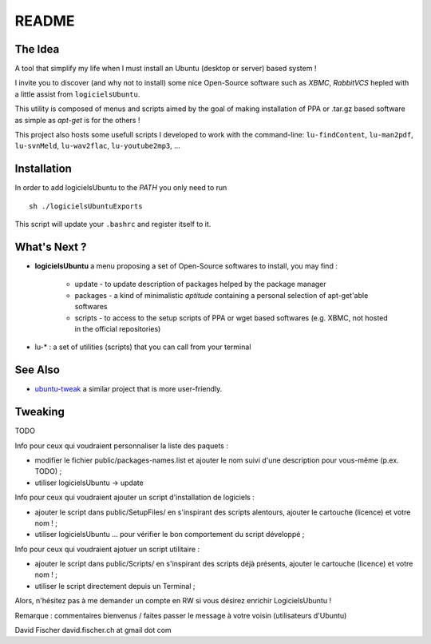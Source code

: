 README
======

The Idea
--------

A tool that simplify my life when I must install an Ubuntu (desktop or server) based system !

I invite you to discover (and why not to install) some nice Open-Source software such as *XBMC*, *RabbitVCS* hepled with a little assist from ``logicielsUbuntu``.

This utility is composed of menus and scripts aimed by the goal of making installation of PPA or .tar.gz based software as simple as *apt-get* is for the others !

This project also hosts some usefull scripts I developed to work with the command-line: ``lu-findContent``, ``lu-man2pdf``, ``lu-svnMeld``, ``lu-wav2flac``, ``lu-youtube2mp3``, ...

Installation
------------

In order to add logicielsUbuntu to the *PATH* you only need to run ::

    sh ./logicielsUbuntuExports

This script will update your ``.bashrc`` and register itself to it.

What's Next ?
-------------

* **logicielsUbuntu** a menu proposing a set of Open-Source softwares to install, you may find :

    * update - to update description of packages helped by the package manager
    * packages - a kind of minimalistic *aptitude* containing a personal selection of apt-get'able softwares
    * scripts - to access to the setup scripts of PPA or wget based softwares (e.g. XBMC, not hosted in the official repositories)

* lu-* : a set of utilities (scripts) that you can call from your terminal

See Also
--------

* `ubuntu-tweak <http://ubuntu-tweak.com/>`_ a similar project that is more user-friendly.

Tweaking
--------

TODO

Info pour ceux qui voudraient personnaliser la liste des paquets :

* modifier le fichier public/packages-names.list et ajouter le nom suivi d'une description pour vous-même (p.ex. TODO) ;
* utiliser logicielsUbuntu -> update

Info pour ceux qui voudraient ajouter un script d'installation de logiciels :

* ajouter le script dans public/SetupFiles/ en s'inspirant des scripts alentours, ajouter le cartouche (licence) et votre nom ! ;
* utiliser logicielsUbuntu ... pour vérifier le bon comportement du script développé ;

Info pour ceux qui voudraient ajotuer un script utilitaire :

* ajouter le script dans public/Scripts/ en s'inspirant des scripts déjà présents, ajouter le cartouche (licence) et votre nom ! ;
* utiliser le script directement depuis un Terminal ;

Alors, n'hésitez pas à me demander un compte en RW si vous désirez enrichir LogicielsUbuntu !

Remarque : commentaires bienvenus / faites passer le message à votre voisin (utilisateurs d'Ubuntu)

David Fischer
david.fischer.ch at gmail dot com
